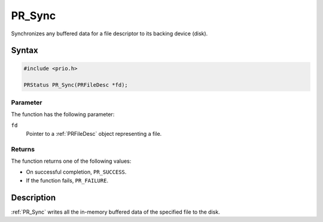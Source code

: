 PR_Sync
=======

Synchronizes any buffered data for a file descriptor to its backing
device (disk).

.. _Syntax:

Syntax
------

.. code:: eval

   #include <prio.h>

   PRStatus PR_Sync(PRFileDesc *fd);

.. _Parameter:

Parameter
~~~~~~~~~

The function has the following parameter:

``fd``
   Pointer to a :ref:`PRFileDesc` object representing a file.

.. _Returns:

Returns
~~~~~~~

The function returns one of the following values:

-  On successful completion, ``PR_SUCCESS``.
-  If the function fails, ``PR_FAILURE``.

.. _Description:

Description
-----------

:ref:`PR_Sync` writes all the in-memory buffered data of the specified file
to the disk.
